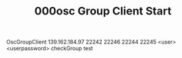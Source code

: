 #+TITLE: 000osc Group Client Start

OscGroupClient 139.162.184.97 22242 22246 22244 22245 <user> <userpassword> checkGroup test
